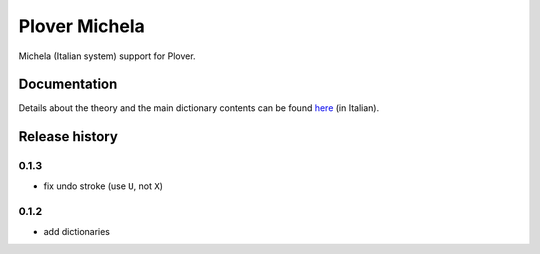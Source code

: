 Plover Michela
==============

Michela (Italian system) support for Plover.


Documentation
-------------

Details about the theory and the main dictionary contents can be found
`here <https://sillabix.gitbooks.io/dizionario-test/>`_ (in Italian).


Release history
---------------

0.1.3
~~~~~

* fix undo stroke (use ``U``, not ``X``)

0.1.2
~~~~~

* add dictionaries
